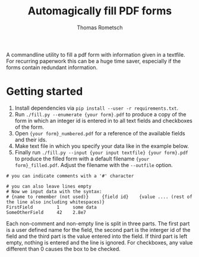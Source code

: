 #+title: Automagically fill PDF forms
#+author: Thomas Rometsch

A commandline utility to fill a pdf form with information given in a textfile.
For recurring paperwork this can be a huge time saver, especially if the forms contain redundant information.

* Getting started

0) Install dependencies via =pip install --user -r requirements.txt=.
1) Run =./fill.py --enumerate {your form}.pdf= to produce a copy of the form in which an integer id is entered in to all text fields and checkboxes of the form.
2) Open ={your form}_numbered.pdf= for a reference of the available fields and their ids.
3) Make text file in which you specify your data like in the example below.
4) Finally run =./fill.py --input {your input textfile} {your form}.pdf= to produce the filled form with a default filename ={your form}_filled.pdf=. Adjust the filename with the =--outfile= option.
#+begin_example
# you can indicate comments with a '#' character

# you can also leave lines empty
# Now we input data with the syntax:
# {name to remember (not used)}     {field id}    {value .... (rest of the line also including whitespaces)}
FirstField         1     some data
SomeOtherField     42    2.8e7
#+end_example
Each non-comment and non-empty line is split in three parts.
The first part is a user defined name for the field, the second part is the interger id of the field and the third part is the value entered into the field. If third part is left empty, nothing is entered and the line is ignored.
For checkboxes, any value different than 0 causes the box to be checked.
